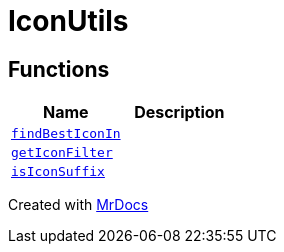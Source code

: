 [#IconUtils]
= IconUtils
:relfileprefix: 
:mrdocs:


== Functions
[cols=2]
|===
| Name | Description 

| xref:IconUtils/findBestIconIn.adoc[`findBestIconIn`] 
| 

| xref:IconUtils/getIconFilter.adoc[`getIconFilter`] 
| 

| xref:IconUtils/isIconSuffix.adoc[`isIconSuffix`] 
| 

|===



[.small]#Created with https://www.mrdocs.com[MrDocs]#
